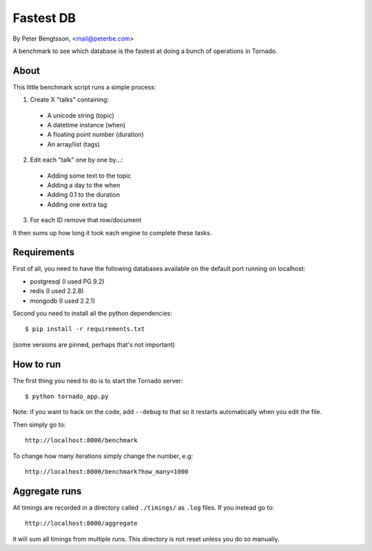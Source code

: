 Fastest DB
==========

By Peter Bengtsson, <mail@peterbe.com>


A benchmark to see which database is the fastest at doing a bunch of
operations in Tornado.

About
-----

This little benchmark script runs a simple process:

1. Create X "talks" containing:

  * A unicode string (topic)

  * A datetime instance (when)

  * A floating point number (duration)

  * An array/list (tags)

2. Edit each "talk" one by one by...:

  * Adding some text to the topic

  * Adding a day to the when

  * Adding 0.1 to the duration

  * Adding one extra tag

3. For each ID remove that row/document

It then sums up how long it took each engine to complete these tasks.


Requirements
------------

First of all, you need to have the following databases available on
the default port running on localhost:

* postgresql (I used PG 9.2)

* redis (I used 2.2.8)

* mongodb (I used 2.2.1)

Second you need to install all the python dependencies::

    $ pip install -r requirements.txt

(some versions are pinned, perhaps that's not important)


How to run
----------

The first thing you need to do is to start the Tornado server::

    $ python tornado_app.py

Note: if you want to hack on the code, add ``--debug`` to that so it
restarts automatically when you edit the file.

Then simply go to::

    http://localhost:8000/benchmark

To change how many iterations simply change the number, e.g::

    http://localhost:8000/benchmark?how_many=1000


Aggregate runs
--------------

All timings are recorded in a directory called ``./timings/`` as
``.log`` files. If you instead go to::

    http://localhost:8000/aggregate

it will sum all timings from multiple runs. This directory is not
reset unless you do so manually.

